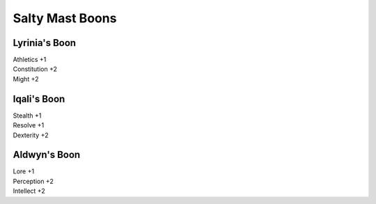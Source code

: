 #################
Salty Mast Boons
#################

Lyrinia's Boon
==============

| Athletics +1
| Constitution +2
| Might +2

Iqali's Boon
=============

| Stealth +1
| Resolve +1
| Dexterity +2

Aldwyn's Boon
=============

| Lore +1
| Perception +2
| Intellect +2